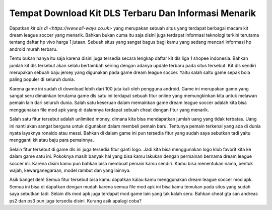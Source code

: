 .. Read the Docs Template documentation master file, created by
   sphinx-quickstart on Tue Aug 26 14:19:49 2014.
   You can adapt this file completely to your liking, but it should at least
   contain the root `toctree` directive.

Tempat Download Kit DLS Terbaru Dan Informasi Menarik
========

Dapatkan `kit dls di <https://www.all-ways.co.uk>` yang merupakan sebuah situs yang terdapat berbagai macam kit dream league soccer yang menarik. Bahkan bukan cuma itu saja disini juga terdapat informasi teknologi terkini terutama tentang daftar hp vivo harga 1 jutaan. Sebuah situs yang sangat bagus bagi kamu yang sedang mencari informasi hp android murah terbaru.

Tentu bukan hanya itu saja karena disini juga tersedia secara lengkap daftar kit dls liga 1 shopee indonesia. Bahkan jumlah kit dls tersebut akan selalu bertambah seiring dengan adanya update terbaru pada situs tersebut. Kit dls sendiri merupakan sebuah baju jersey yang digunakan pada game dream league soccer. Yaitu salah saltu game sepak bola paling populer di seluruh dunia.

Karena game ini sudah di download lebih dari 100 juta kali oleh pengguna android. Game ini merupakan game yang sangat seru dimainkan terutama game dls satu ini terdapat sebuah fitur online yang memungkinkan kita untuk melawan pemain lain dari seluruh dunia. Salah satu keseruan dalam memainkan game dream league soccer adalah kita bisa menggunakan file mod apk yang di dalamnya terdapat sebuah cheat dengan fitur yang menarik.

Salah satu fitur tersebut adalah unlimited money, dimana kita bisa mendapatkan jumlah uang yang tidak terbatas. Uang ini nanti akan sangat berguna untuk digunakan dalam membeli pemain baru. Tentunya pemain terkenal yang ada di dunia nyata layaknya ronaldo atau messi. Bahkan di dalam game ini pun tersedia fitur yang sudah saya sebutkan tadi yaitu mengganti kit atau baju para pemainnya.

Selain fitur tersebut di game dls ini juga tersedia fitur ganti logo. Jadi kita bisa menggunakan logo klub favorit kita ke dalam game satu ini. Pokoknya masih banyak hal yang bisa kamu lakukan dengan permainan bernama dream league soccer ini. Karena disini kamu pun bahkan bisa membuat pemain kamu sendiri. Kamu bisa menentukan nama, bentuk wajah, kewarganegaraan, model rambut dan yang lainnya.

Asik banget deh! Semua fitur tersebut bisa kamu dapatkan kalau kamu menggunakan dream league soccer mod apk. Semua ini bisa di dapatkan dengan mudah karena semua file mod apk ini bisa kamu temukan pada situs yang sudah saya sebutkan tadi. Selain dls mod apk juga terdapat mod game lain yang tak kalah seru. Bahkan cheat gta san andreas ps2 dan ps3 pun juga tersedia disini. Kurang asik apalagi coba? 

